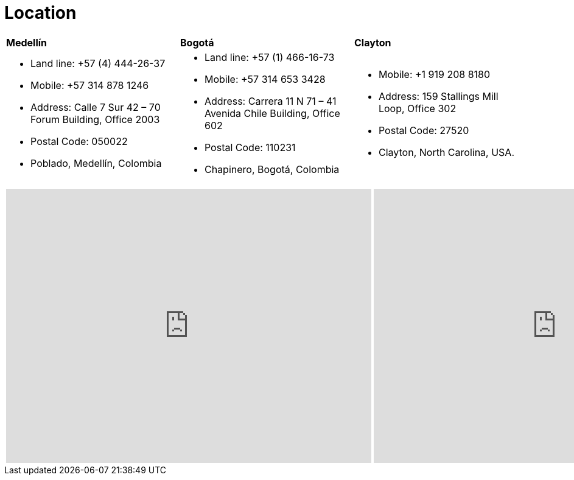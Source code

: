 :slug: location/
:description: FLUID is a company focused on information security, ethical hacking, penetration testing and vulnerabilities detection in applications. The purpose of this page is to present additional information about the location of FLUID offices in Colombia and USA.
:keywords: FLUID, Location, Office, HQ, HeadQuarters, Contact.
:translate: ubicacion/

= Location

[role="tb-col"]
[cols=3]
|====

^|*Medellín*
^|*Bogotá*
^|*Clayton*


a|* Land line: +57 (4) 444-26-37
* Mobile: +57 314 878 1246
* Address: Calle 7 Sur 42 – 70 Forum Building, Office 2003
* Postal Code: 050022
* Poblado, Medellín, Colombia


a|* Land line: +57 (1) 466-16-73
* Mobile: +57 314 653 3428
* Address: Carrera 11 N 71 – 41 Avenida Chile Building, Office 602
* Postal Code: 110231
* Chapinero, Bogotá, Colombia


a|* Mobile: +1 919 208 8180
* Address: 159 Stallings Mill Loop, Office 302
* Postal Code: 27520
* Clayton, North Carolina, USA.

|====


++++
<div>
 <table class="tblocation">
   <tbody>
     <tr>
       <td class="maps"><iframe src="https://www.google.com/maps/embed?pb=!1m18!1m12!1m3!1d3966.5018222236636!2d-75.57561538523105!3d6.197327695513531!2m3!1f0!2f0!3f0!3m2!1i1024!2i768!4f13.1!3m3!1m2!1s0x8e468287e3771c03%3A0xbcb5bb4181365fff!2sEdificio+Forum+Torre!5e0!3m2!1sen!2sco!4v1514988923691" width="600" height="450" frameborder="0" style="border:0" allowfullscreen></iframe></td>
      <td class="maps"><iframe src="https://www.google.com/maps/embed?pb=!1m18!1m12!1m3!1d3976.647548926837!2d-74.061627150199!3d4.656785343318136!2m3!1f0!2f0!3f0!3m2!1i1024!2i768!4f13.1!3m3!1m2!1s0x8e3f9a5b5630f1f3%3A0xf439d72dd756c156!2sCra.+11+%2371-41%2C+Bogot%C3%A1!5e0!3m2!1sen!2sco!4v1519846591294" width="600" height="450" frameborder="0" style="border:0" allowfullscreen></iframe></td>
      <td class="maps"><iframe src="https://www.google.com/maps/embed?pb=!1m18!1m12!1m3!1d3241.724679933189!2d-78.48260168534088!3d35.65915433879097!2m3!1f0!2f0!3f0!3m2!1i1024!2i768!4f13.1!3m3!1m2!1s0x89ac68eb7be5b635%3A0xa15c71b563be2b98!2sStallings+Mill+Apartment+Homes!5e0!3m2!1sen!2sco!4v1514989082010" width="600" height="450" frameborder="0" style="border:0" allowfullscreen></iframe></td>
     </tr>
   </tbody>
 </table>
</div>
++++
